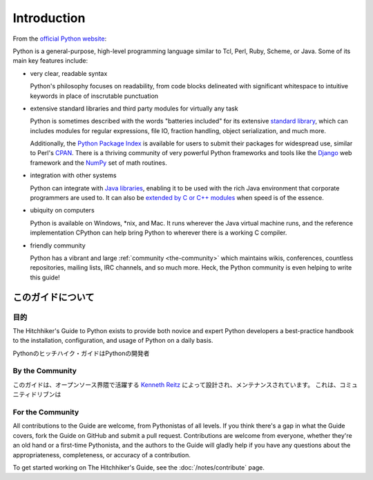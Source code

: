 Introduction
============

From the `official Python website <http://python.org/about/>`_:

Python is a general-purpose, high-level programming language similar
to Tcl, Perl, Ruby, Scheme, or Java. Some of its main key features
include:

* very clear, readable syntax

  Python's philosophy focuses on readability, from code blocks
  delineated with significant whitespace to intuitive keywords in
  place of inscrutable punctuation

* extensive standard libraries and third party modules for virtually
  any task

  Python is sometimes described with the words "batteries included"
  for its extensive
  `standard library <http://docs.python.org/library/>`_, which can
  includes modules for regular expressions, file IO, fraction handling,
  object serialization, and much more.

  Additionally, the
  `Python Package Index <http://pypi.python.org/pypi/>`_ is available
  for users to submit their packages for widespread use, similar to
  Perl's `CPAN <http://www.cpan.org>`_. There is a thriving community
  of very powerful Python frameworks and tools like
  the `Django <http://www.djangoproject.com>`_ web framework and the
  `NumPy <http://numpy.scipy.org>`_ set of math routines.

* integration with other systems

  Python can integrate with `Java libraries <http://www.jython.org>`_,
  enabling it to be used with the rich Java environment that corporate
  programmers are used to. It can also be
  `extended by C or C++ modules <http://docs.python.org/extending/>`_
  when speed is of the essence.

* ubiquity on computers

  Python is available on Windows, \*nix, and Mac. It runs wherever the
  Java virtual machine runs, and the reference implementation CPython
  can help bring Python to wherever there is a working C compiler.

* friendly community

  Python has a vibrant and large :ref:`community <the-community>`
  which maintains wikis, conferences, countless repositories,
  mailing lists, IRC channels, and so much more. Heck, the Python
  community is even helping to write this guide!


.. _about-ref:

このガイドについて
--------------------------------

.. About This Guide
   ----------------

.. Purpose
   ~~~~~~~

目的
~~~~~~~~~~~~

The Hitchhiker's Guide to Python exists to provide both novice and expert
Python developers a best-practice handbook to the installation, configuration,
and usage of Python on a daily basis.

Pythonのヒッチハイク・ガイドはPythonの開発者

By the Community
~~~~~~~~~~~~~~~~

.. This guide is architected and maintained by `Kenneth Reitz
   <https://github.com/kennethreitz>`_ in an open fashion. This is a
   community-driven effort that serves one purpose: to serve the community.

このガイドは、オープンソース界隈で活躍する `Kenneth Reitz <https://github.com/kennethreitz>`_
によって設計され、メンテナンスされています。
これは、コミュニティドリブンは

For the Community
~~~~~~~~~~~~~~~~~

All contributions to the Guide are welcome, from Pythonistas of all levels.
If you think there's a gap in what the Guide covers, fork the Guide on
GitHub and submit a pull request. Contributions are welcome from everyone,
whether they're an old hand or a first-time Pythonista, and the authors to
the Guide will gladly help if you have any questions about the
appropriateness, completeness, or accuracy of a contribution.

To get started working on The Hitchhiker's Guide, see
the :doc:`/notes/contribute` page.


